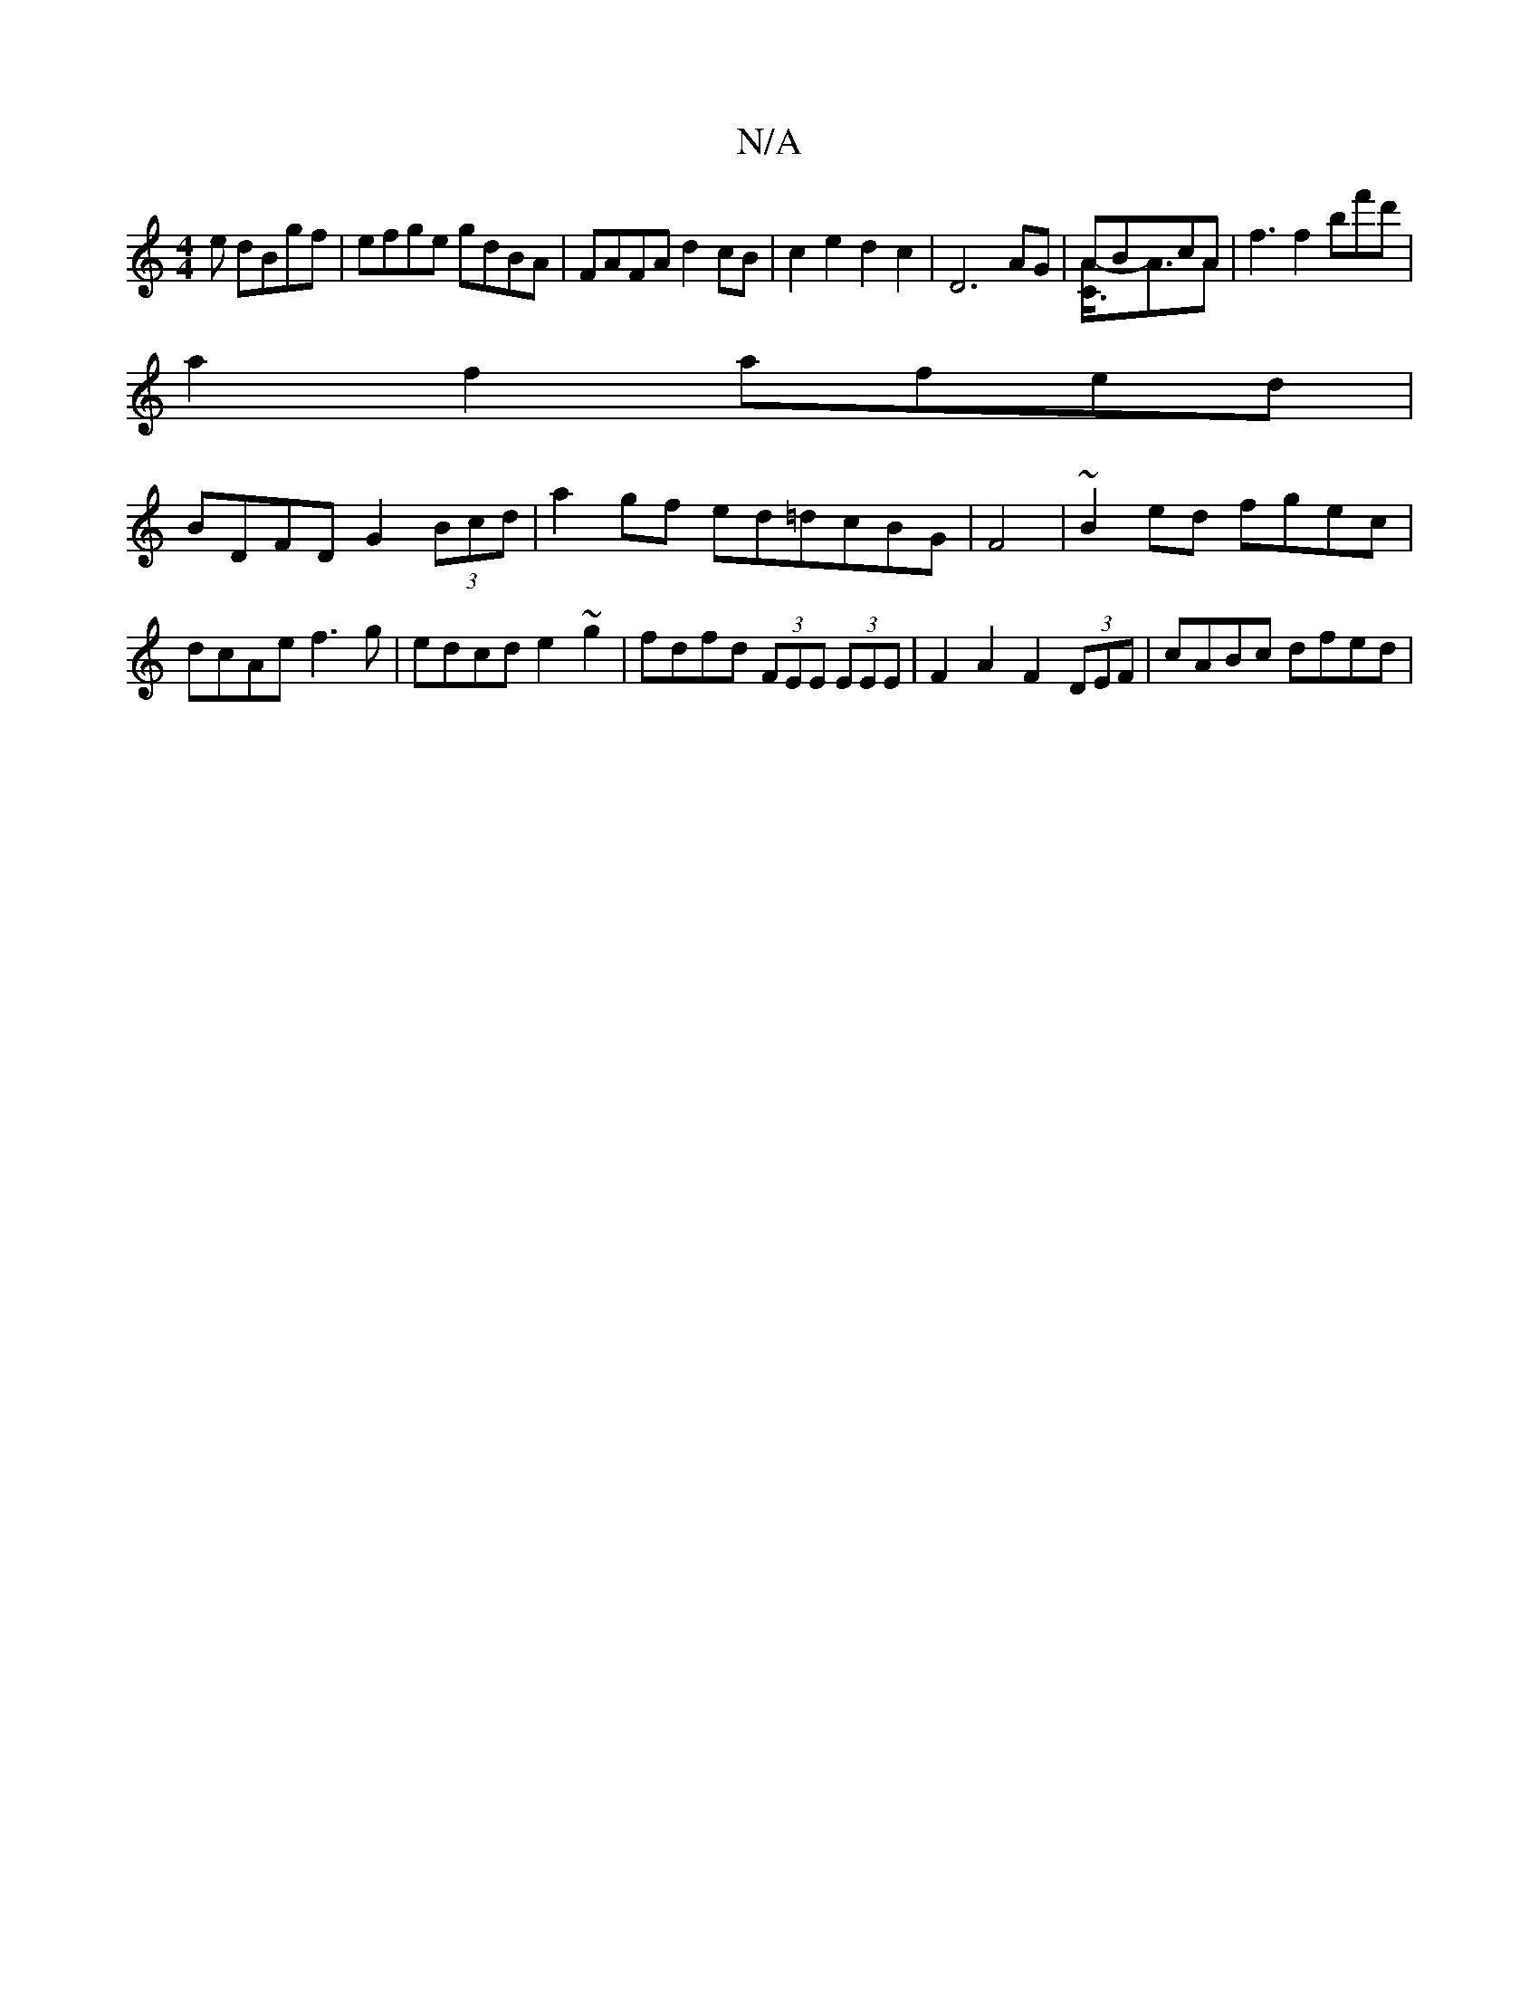 X:1
T:N/A
M:4/4
R:N/A
K:Cmajor
3 e dBgf|efge gdBA|FAFA d2cB|c2e2d2c2| D6 AG|ABcA & [C3A-]<AA | f3 f2bf'd' |
a2f2 afed |
BDFD G2 (3Bcd | a2 gf ed=dcBG|F4|~B2ed fgec|dcAe f3 g|edcd e2~g2|fdfd (3FEE (3EEE | F2A2 F2 (3DEF | cABc dfed |